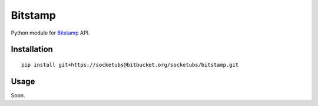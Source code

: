 ========
Bitstamp
========

Python module for Bitstamp_ API.

Installation
------------

::

    pip install git+https://socketubs@bitbucket.org/socketubs/bitstamp.git

Usage
-----

Soon.

.. _Bitstamp: https://www.bitstamp.net/api/
